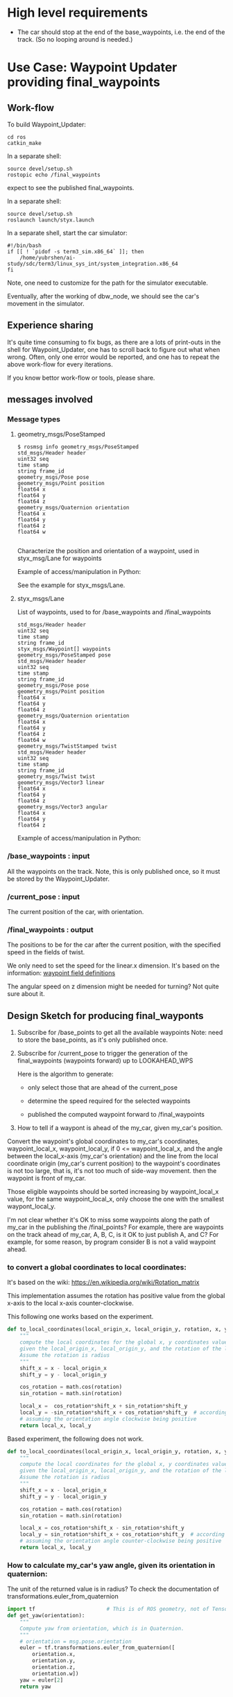 #+LATEX_CLASS: article
#+LATEX_CLASS_OPTIONS:
#+LATEX_HEADER:
#+LATEX_HEADER_EXTRA:
#+DESCRIPTION:
#+KEYWORDS:
#+SUBTITLE:
#+LATEX_COMPILER: pdflatex
#+DATE: \today

#+OPTIONS: ^:nil

* High level requirements

- The car should stop at the end of the base_waypoints, i.e. the end of the track. (So no looping around is needed.)

* Use Case: Waypoint Updater providing final_waypoints

** Work-flow

   To build Waypoint_Updater:

   #+NAME:
   #+BEGIN_SRC shell
     cd ros
     catkin_make
   #+END_SRC

In a separate shell:
#+NAME:
#+BEGIN_SRC shell
source devel/setup.sh
rostopic echo /final_waypoints
#+END_SRC
expect to see the published final_waypoints.

In a separate shell:
#+NAME:
#+BEGIN_SRC shell
source devel/setup.sh
roslaunch launch/styx.launch
#+END_SRC

In a separate shell, start the car simulator:

#+NAME:
#+BEGIN_SRC shell
#!/bin/bash
if [[ ! `pidof -s term3_sim.x86_64` ]]; then
    /home/yubrshen/ai-study/sdc/term3/linux_sys_int/system_integration.x86_64
fi
#+END_SRC

Note, one need to customize for the path for the simulator executable.

   Eventually, after the working of dbw_node, we should see the car's movement in the simulator.

** Experience sharing

   It's quite time consuming to fix bugs, as there are a lots of print-outs in the shell for Waypoint_Updater, one has to
scroll back to figure out what when wrong. Often, only one error would be reported, and one has to repeat the above work-flow for
every iterations.

If you know bettor work-flow or tools, please share.

** messages involved
*** Message types

**** geometry_msgs/PoseStamped

     #+BEGIN_EXAMPLE
     $ rosmsg info geometry_msgs/PoseStamped
     std_msgs/Header header
     uint32 seq
     time stamp
     string frame_id
     geometry_msgs/Pose pose
     geometry_msgs/Point position
     float64 x
     float64 y
     float64 z
     geometry_msgs/Quaternion orientation
     float64 x
     float64 y
     float64 z
     float64 w

     #+END_EXAMPLE
     Characterize the position and orientation of a waypoint, used in styx_msg/Lane for waypoints

     Example of access/manipulation in Python:

     See the example for styx_msgs/Lane.

**** styx_msgs/Lane
     List of waypoints, used to for /base_waypoints and /final_waypoints

     #+BEGIN_EXAMPLE
     std_msgs/Header header
     uint32 seq
     time stamp
     string frame_id
     styx_msgs/Waypoint[] waypoints
     geometry_msgs/PoseStamped pose
     std_msgs/Header header
     uint32 seq
     time stamp
     string frame_id
     geometry_msgs/Pose pose
     geometry_msgs/Point position
     float64 x
     float64 y
     float64 z
     geometry_msgs/Quaternion orientation
     float64 x
     float64 y
     float64 z
     float64 w
     geometry_msgs/TwistStamped twist
     std_msgs/Header header
     uint32 seq
     time stamp
     string frame_id
     geometry_msgs/Twist twist
     geometry_msgs/Vector3 linear
     float64 x
     float64 y
     float64 z
     geometry_msgs/Vector3 angular
     float64 x
     float64 y
     float64 z
     #+END_EXAMPLE

     Example of access/manipulation in Python:

     #+NAME:
     #+BEGIN_SRC python :noweb yes :tangle :exports none
       // my_lane_msg is of type styx_msgs/Lane
       // The geometry_msgs/PoseStamped component:
       my_lane_msg[0].pose
       // The x coordinate of the position of the waypoint:
       my_lane_msg[0].pose.position.x
       // The w orientation at the position of the waypoint:
       my_lane_msg[0].pose.orientation.w

       // for the x direction linear velocity:
       my_lane_msg[0].twist.twist.linear.x
     #+END_SRC

*** /base_waypoints : input

    All the waypoints on the track.
    Note, this is only published once, so it must be stored by the Waypoint_Updater.

*** /current_pose : input

    The current position of the car, with orientation.

*** /final_waypoints : output

    The positions to be for the car after the current position, with the specified speed in
    the fields of twist.

    We only need to set the speed for the linear.x dimension. It's based on the information: [[https://discussions.udacity.com/t/what-is-the-meaning-of-the-various-waypoint-fields/406030/2][waypoint field definitions]]

    The angular speed on z dimension might be needed for turning? Not quite sure about it.

** Design Sketch for producing final_wayponts

   1. Subscribe for /base_points to get all the available waypoints
      Note: need to store the base_points, as it's only published once.

   2. Subscribe for /current_pose to trigger the generation of the final_waypoints (waypoints forward) up to LOOKAHEAD_WPS

      Here is the algorithm to generate:
      - only select those that are ahead of the current_pose

      - determine the speed required for the selected waypoints

      - published the computed waypoint forward to /final_waypoints

   3. How to tell if a waypont is ahead of the my_car, given my_car's position.

   Convert the waypoint's global coordinates to my_car's coordinates, waypoint_local_x, waypoint_local_y,
   if 0 <= waypoint_local_x, and the angle between the local_x-axis (my_car's orientation)
   and the line from the local coordinate origin (my_car's current position) to the waypoint's coordinates is not too large,
   that is, it's not too much of side-way movement.
then the waypoint is front of my_car.

   Those eligible waypoints should be sorted increasing by waypoint_local_x value, for the same waypoint_local_x,
   only choose the one with the smallest waypont_local_y.

   I'm not clear whether it's OK to miss some waypoints along the path of my_car in the publishing the /final_points?
   For example, there are waypoints on the track ahead of my_car, A, B, C, is it OK to just publish A, and C?  For example, for some reason, by program consider B is not a valid waypoint ahead.

*** to convert a global coordinates to local coordinates:
    It's based on the wiki:
    https://en.wikipedia.org/wiki/Rotation_matrix

    This implementation assumes the rotation has positive value from the global x-axis to the local x-axis
    counter-clockwise.

This following one works based on the experiment.

   #+NAME:to_local_coordinates
   #+BEGIN_SRC python :noweb tangle :tangle
     def to_local_coordinates(local_origin_x, local_origin_y, rotation, x, y):
         """
         compute the local coordinates for the global x, y coordinates values,
         given the local_origin_x, local_origin_y, and the rotation of the local x-axis.
         Assume the rotation is radius
         """
         shift_x = x - local_origin_x
         shift_y = y - local_origin_y

         cos_rotation = math.cos(rotation)
         sin_rotation = math.sin(rotation)

         local_x =  cos_rotation*shift_x + sin_rotation*shift_y
         local_y = -sin_rotation*shift_x + cos_rotation*shift_y  # according to John Chen's
         # assuming the orientation angle clockwise being positive
         return local_x, local_y
   #+END_SRC

Based experiment, the following does not work.

#+NAME:to_local_coordinates_counter_clockwise_orientation
   #+BEGIN_SRC python :noweb tangle :tangle
  def to_local_coordinates(local_origin_x, local_origin_y, rotation, x, y):
      """
      compute the local coordinates for the global x, y coordinates values,
      given the local_origin_x, local_origin_y, and the rotation of the local x-axis.
      Assume the rotation is radius
      """
      shift_x = x - local_origin_x
      shift_y = y - local_origin_y

      cos_rotation = math.cos(rotation)
      sin_rotation = math.sin(rotation)

      local_x = cos_rotation*shift_x - sin_rotation*shift_y
      local_y = sin_rotation*shift_x + cos_rotation*shift_y  # according to John Chen's
      # assuming the orientation angle counter-clockwise being positive
      return local_x, local_y
   #+END_SRC


*** How to calculate my_car's yaw angle, given its orientation in quaternion:

       The unit of the returned value is in radius?
       To check the documentation of transformations.euler_from_quaternion

 #+NAME:get_yaw
 #+BEGIN_SRC python :noweb tangle :tangle
   import tf                       # This is of ROS geometry, not of TensorFlow!
   def get_yaw(orientation):
       """
       Compute yaw from orientation, which is in Quaternion.
       """
       # orientation = msg.pose.orientation
       euler = tf.transformations.euler_from_quaternion([
           orientation.x,
           orientation.y,
           orientation.z,
           orientation.w])
       yaw = euler[2]
       return yaw
 #+END_SRC

** Code construction

   This section provides the detailed design and construction of the code for Waypoint_Updater.

*** subscribe and process /base_waypoints

    - Subscribe to /base_waypoint has been done in the __init__
    - implement the callback to store it and declare its availability.
    - compute the distance between the waypoints stored into an array self.distance_next ::
    the i_th element is the distance from the i_th waypoint to the (i+1)_th waypoint.
    - also record the longest and shortest distance to neighbor, and the indices
    - record the last closest waypoint in front in terms of index, in order to save the effort to find the next
    - 11/7 ::
              Remove the distance calculation not really needed for now, to save computing.

#+NAME:waypoints_cb
#+BEGIN_SRC python :noweb tangle :tangle
  <<constant-policy>>
  <<deceleration-policy>>

  def waypoints_cb(self, msg):
      # DONE: Implement
      waypoints = msg.waypoints
      global LOOKAHEAD_WPS        # might update it
      if self.base_waypoints is None:
          # unsubscribe to the waypoint messages, no longer needed
          self.subscriber_waypoints.unregister()
          self.subscriber_waypoints = None

          self.base_waypoints_num = len(waypoints)
          LOOKAHEAD_WPS = min(LOOKAHEAD_WPS, self.base_waypoints_num)

          # process the waypoints here
          self.dist_to_here_from_start = []
          self.base_waypoints = []
          dist = 0
          dist_so_far = 0
          for i in range(self.base_waypoints_num):
              dist_so_far += dist
              self.dist_to_here_from_start.append(dist_so_far)

              # do a deep copy of the data, to keep the data from lose
              # just to be safe, simply do shallow copy seems still working
              # by self.base_waypoints = waypoints
              self.base_waypoints.append(copy.deepcopy(waypoints[i]))
              # distance to the next waypoint
              if (i < self.base_waypoints_num-1):
                  dist = (
                      distance_two_indices(waypoints,  # the (i+1)_th element has not been copied yet
                                           i, (i+1) % self.base_waypoints_num))
              # end of if (i < self.base_waypoints_num-1)

          # end of for i in range(self.base_waypoints_num - 1)
      # end of if self.base_waypoints is None

      # construct the velocity policy
      self.cruise_policy = self.constant_policy_f(self.max_vel_mps, LOOKAHEAD_WPS)
      self.stop_policy = self.constant_policy_f(-0.01, LOOKAHEAD_WPS)
      self.deceleration_policy = self.decleration_policy_f(self.max_vel_mps,
                                                           LOOKAHEAD_WPS)

      # set the deceleration when approaching the end of the track
      total_length = self.dist_to_here_from_start[self.base_waypoints_num-1]
      # the total distance from the start to finish
      for i in range(LOOKAHEAD_WPS):
          last_ith = self.base_waypoints_num - 1 - LOOKAHEAD_WPS+i
          dist_to_the_end = (total_length - self.dist_to_here_from_start[last_ith])
          expected_velocity = self.deceleration_policy(dist_to_the_end)
          self.base_waypoints[last_ith].twist.twist.linear.x = expected_velocity
      # end of for i in range(LOOKAHEAD_WPS)
#+END_SRC

#+NAME:constant-policy
#+BEGIN_SRC python :noweb tangle :tangle
  def constant_policy_f(self, velocity, bound):
      xs = [-bound,   0.,       bound]
      ys = [velocity, velocity, velocity]
      return np.poly1d(np.polyfit(np.array(xs), np.array(ys), 2))
#+END_SRC

#+NAME:deceleration-policy
#+BEGIN_SRC python :noweb tangle :tangle
  def decleration_policy_f(self, ref_vel, bound):
      xs = []
      ys = []

      xs.append(-bound)
      ys.append(-0.1)

      xs.append(0.)
      ys.append(-0.2)

      # 5 meters away
      xs.append(5)
      ys.append(MPH_to_MPS*.5)

      # 10 meters away
      xs.append(10)
      ys.append(MPH_to_MPS*5)

      # 16 meters away
      xs.append(16)
      ys.append(MPH_to_MPS*5)

      # 2 seconds away or 24 meters away, whichever longer
      xs.append(max([ref_vel*2, 24]))
      ys.append(max([ref_vel*.2, MPH_to_MPS*5]))

      # 4 seconds away or 45 meters away, whichever longer
      xs.append(max([ref_vel*4, 45]))
      ys.append(max([ref_vel*.3, MPH_to_MPS*6]))

      # 6 seconds away or 65 meters away, whichever longer
      xs.append(max([ref_vel*6, 65]))
      ys.append(max([ref_vel*.5, MPH_to_MPS*10]))

      # 8 seconds away, normal speed
      xs.append(max([ref_vel*8, 85]))
      ys.append(ref_vel)

      # at the beginning, normal speed
      xs.append(bound)
      ys.append(ref_vel)

      return np.poly1d(np.polyfit(np.array(xs), np.array(ys), 3))
#+END_SRC

*** subscribe and process /current_pose
    - Subscribe to /current_pose is done in __init__

    - 11/6 ::
    change pose_cb only update the self.pose message, moving the function of generating waypoints ahead to self.loop.
    This is to make the call back more time responsive to improve overall system predictability.
    Only accept message when Waypoint_Updater is ready to process, otherwise reject /current_pose update to avoid delay.

#+NAME:pose_cb
#+BEGIN_SRC python :noweb tangle :tangle

  def pose_cb(self, msg):
      # WORKING: Implement
      #
      if self.pose is None:       # ready to process message
          self.pose = msg
      # end of if self.pose is None
      # otherwise, the current message is being processed, rejected the coming message and expect to receive more updated next one.
#+END_SRC
*** loop

    The loop for processing the /current_pose message

    The design that the waypoints provided by the Waypoint_Uploader is consecutive, maintaining the geometry adjacency.

    Note, the generation for /final_waypoints may be conditional to the availability of the base_waypoints.

    The function may need other routine to compare between waypoints to determine if a waypoint is ahead of the current_pose within the LOOKAHEAD_WPS

    also compute the desired velocity for the eligible waypoints.

    try to control the time of looking ahead instead of just control the number of look ahead waypoints.
    to be adaptive so that it does not waste computing resource to produce too many waypoints.

    On Nov. 3, I experimented that the waypoints ahead generation can be simplified as follows
    without any negative impact:
    - no more angle checking
    - no more sorted needed


#+NAME:loop
#+BEGIN_SRC python :noweb tangle :tangle
  import math

  def loop(self):
      rate = rospy.Rate(self.loop_freq)
      while not rospy.is_shutdown():
          if self.base_waypoints and self.pose:
              <<process-pose>>
              self.pose = None        # indicating this message has been processed
          # end of if self.base_waypoints and self.pose
          rate.sleep()
      # end of while not rospy.is_shutdow()
#+END_SRC

*** process-pose

Process one pose message in self.pose

First find the next closest waypoint in front of the vehicle.
Then use that to generate the rest of the final_waypoints.

#+NAME:process-pose
#+BEGIN_SRC python :noweb tangle :tangle
  current_pose = self.pose.pose.position
  current_orientation = self.pose.pose.orientation
  yaw = get_yaw(current_orientation)

  # Compute the waypoints ahead of the current_pose

  local_x = -1
  i = self.last_closest_front_waypoint_index - 1
  while ((i < self.base_waypoints_num-1) and (local_x <= 0)):
    i = (i + 1) # % self.base_waypoints_num
    waypoint = self.base_waypoints[i]
    w_pos = waypoint.pose.pose.position
    local_x, local_y = to_local_coordinates(current_pose.x, current_pose.y, yaw,
                                            w_pos.x, w_pos.y)
  # end of while (local_x < 0)

  # if (i == self.last_closest_front_waypoint_index):  # no more progress
  #    self.stopped = True
  # end of if (i == self.last_closest_front_waypoint_index)

  # now i is the index of the closest waypoint in front
  self.last_closest_front_waypoint_index = i

  waypoints_count = 0
  lookahead_dist = 0  # the accumulated distance of the looking ahead
  lookahead_time = 0  # the lookahead time

  final_waypoints = []
  accumulated_turning = 0
  # modulize the code to be less dependent
  j = self.last_closest_front_waypoint_index
  while (# (lookahead_time < LOOKAHEAD_TIME_THRESHOLD) and
          not self.stopped and
          (waypoints_count < LOOKAHEAD_WPS) and
          (j < self.base_waypoints_num)):
    waypoint = copy.deepcopy(self.base_waypoints[j])
    j = (j + 1) # % self.base_waypoints_num
    waypoints_count += 1
    turning_angle = math.atan2(local_y, local_x)
    accumulated_turning = (accumulated_turning + turning_angle) / waypoints_count
    # average accumulated turning

    # estimated_vel = min(
    #     self.max_vel_mps, SAEF_TURNING_SPEED +
    #     #(self.max_vel_mps - SAEF_TURNING_SPEED)*math.exp(-3.5*abs(turning_angle)))
    #     (self.max_vel_mps - SAEF_TURNING_SPEED)*math.exp(-3.9*abs(accumulated_turning)))

    # waypoint.twist.twist.linear.x = estimated_vel # meter/s
    final_waypoints.append(waypoint)

    # dist_between = self.dist_to_next[(j - 1) # % self.base_waypoints_num]
    # lookahead_dist += dist_between
    # lookahead_time = lookahead_dist / (estimated_vel)

    # prepare for the next iteration for estimating the turning angle, velocity
    current_waypoint = waypoint.pose.pose.position
    w_pos = self.base_waypoints[j].pose.pose.position  # the next waypoint after current_waypoint
    yaw = yaw + turning_angle
    local_x, local_y = to_local_coordinates(current_waypoint.x, current_waypoint.y, yaw,
                                            w_pos.x, w_pos.y)
  # end of while (LOOKAHEAD_TIME_THRESHOLD <= lookahead_time) or (LOOKAHEAD_WPS <= waypoints_count)

  rospy.loginfo('Lookahead threshold reached: waypoints_count: %d; lookahead_time: %d; self.last_closest_front_waypoint_index: %d'
                % (waypoints_count, lookahead_time, self.last_closest_front_waypoint_index))

  # publish to /final_waypoints, need to package final_waypoints into Lane message
  if (0 < len(final_waypoints)):
      publish_Lane(self.final_waypoints_pub, final_waypoints)
#+END_SRC

*** compare two pose, a and b, if a is ahead of b, considering the parameter of LOOKAHEAD_WPS

    Compare between two pose if one is ahead of the other within the range of LOOKAHEAD_WPS

    This problem is solved by converting the waypoint to the local coordinates of my_car.

*** select waypoints for /final_waypoints

    A loop or list expression to generate the list of eligible waypoints for /final_waypoints.
    It's implemented in the pose_cb.

*** determine the velocity for waypoints

    Compute the desired velocity for waypoints: for now, it's stab as constant. This is to be done (TBD).

*** Discussion on the appropriate value of LOOKAHEAD_WPS

    The value of LOOKAHEAD_WPS might impact the system work load. It should be sufficient large. But not too large.

*** Waypoint_Uploader integration

    This is the full source code for ./ros/src/waypoint_updater/waypoint_updater.py

    - 11/6 ::
    change LOOKAHEAD_TIME_THRESHOLD from 5 to 4 seconds, as I found that in pure_pursuit,
    it only look ahead about 20 meters, with velocity of 10 mps, it will only take about 2 seconds.
    So 4 seconds should be enough.

    - 11/6 ::
    add queue_size=1 to both Subscriber to /current_pose and /base_waypoints. This is to limit to process the most recent message.
    Any message that Waypoint_Update has no time to update would be discarded.

    - 11/6 ::
    Change the logic of processing /current_pose from call_back to separate loop to ensure regular time interval processing.
  - 11/7 ::
  add self.last_closest_front_waypoint_index to record the index of last the closet waypoint in front of the vehicle.
  This would be the index to search next time, to save computing. (Beware of index wrapping in index increment arithmetic!)

  - 11/7 ::
  reduce LOOKAHEAD_WPS to 50 and do away from distance calculation to save computing effort. It seems that 50 is enough
  for normal driving.

  - 11/8 ::
  Need to consider to reduce the speed when there is significant turn.

  How to characterize the turn? I might use the local coordinate transformation.
  Relative to a waypoint A, From the next waypoint's coordinates, x, y in the local coordinate of A,
  one can compute the angle between A's x-axis, and the direction AB by atan2(y, x). The larger the angle,
  the sharper the turn at A would be, so the speed at the A should be reduced.

  I may just calculate just the first a few, say 5 from the closest waypoint in front to save computing effort.


#+NAME:waypont_updater
#+BEGIN_SRC python :noweb tangle :tangle ./ros/src/waypoint_updater/waypoint_updater.py
  #!/usr/bin/env python
  import sys                      # for redirect stderr
  import rospy

  import copy                     # for deepcopy
  import numpy as np              # for polyfit and poly1d

  from geometry_msgs.msg import PoseStamped
  from styx_msgs.msg import Lane, Waypoint

  import math

  '''
  This node will publish waypoints from the car's current position to some `x` distance ahead.

  As mentioned in the doc, you should ideally first implement a version which does not care
  about traffic lights or obstacles.

  Once you have created dbw_node, you will update this node to use the status of traffic lights too.

  Please note that our simulator also provides the exact location of traffic lights and their
  current status in `/vehicle/traffic_lights` message. You can use this message to build this node
  as well as to verify your TL classifier.

  TODO (for Yousuf and Aaron): Stopline location for each traffic light.
  '''

  LOOKAHEAD_WPS = 30 # 200 # Number of waypoints we will publish. You can change this number
  LOOKAHEAD_TIME_THRESHOLD = 4 # seconds, change from 5 to 4
  SAEF_TURNING_SPEED = 3.0       # meters/second

  DANGER_TURNING_ANGLE = math.pi/4  # 30 degree
  MPH_to_MPS = 1609.344/3600.0 # 1 mile = 1609.344 1 hour = 3600 seconds

  <<get_yaw>>
  <<to_local_coordinates>>
  <<publish_Lane>>
  <<distance_two_indices>>

  class WaypointUpdater(object):
      def __init__(self):
          # f = open("~/.ros/log/stderr.log", "w+") # not working here
          # self.original_stderr = sys.stderr
          # sys.stderr = f
          self.stopped = False
          rospy.init_node('waypoint_updater')
          self.max_vel_mps = rospy.get_param('waypoint_loader/velocity')*MPH_to_MPS
          rospy.loginfo('max_vel_mps: %f' % self.max_vel_mps)
          self.loop_freq = rospy.get_param('~loop_freq', 2)
          # the frequency to process vehicle messages

          rospy.Subscriber('/current_pose', PoseStamped, self.pose_cb, queue_size=1)
          self.subscriber_waypoints = rospy.Subscriber('/base_waypoints', Lane, self.waypoints_cb, queue_size=1)

          # TODO: Add a subscriber for /traffic_waypoint and /obstacle_waypoint below


          self.final_waypoints_pub = rospy.Publisher('final_waypoints', Lane, queue_size=1)

          # TODO: Add other member variables you need below

          self.base_waypoints = None  # indicating the base_waypoints is not yet available
          self.pose = None            # indicating that there is no message to process

          self.last_closest_front_waypoint_index = 0

          self.loop()
          #rospy.spin()

      <<loop>>

      <<pose_cb>>

      <<waypoints_cb>>

      <<traffic_cb>>

      <<obstacle_cb>>

      <<support_functions>>

  if __name__ == '__main__':
      try:
          WaypointUpdater()
      except rospy.ROSInterruptException:
          rospy.logerr('Could not start waypoint updater node.')

#+END_SRC

    Putting the code together for Waypoint_Uploader

* Other use cases

#+NAME:traffic_cb
#+BEGIN_SRC python :noweb tangle :tangle
def traffic_cb(self, msg):
        # TODO: Callback for /traffic_waypoint message. Implement
        pass

#+END_SRC

#+NAME:obstacle_cb
#+BEGIN_SRC python :noweb tangle :tangle
def obstacle_cb(self, msg):
        # TODO: Callback for /obstacle_waypoint message. We will implement it later
        pass

#+END_SRC

* Support functions

#+NAME:distance_two_indices
#+BEGIN_SRC python :noweb tangle :tangle
  def distance_two_indices(waypoints, i, j):
    a = waypoints[i].pose.pose.position
    b = waypoints[j].pose.pose.position
    return math.sqrt((a.x-b.x)**2 + (a.y-b.y)**2  + (a.z-b.z)**2)
#+END_SRC

#+NAME:publish_Lane
#+BEGIN_SRC python :noweb tangle :tangle
def publish_Lane(publisher, waypoints):
        lane = Lane()
        lane.header.frame_id = '/world'
        lane.header.stamp = rospy.Time(0)
        lane.waypoints = waypoints
        publisher.publish(lane)
#+END_SRC

#+NAME:support_functions
#+BEGIN_SRC python :noweb tangle :tangle
  def get_waypoint_velocity(self, waypoint):
          return waypoint.twist.twist.linear.x

  def set_waypoint_velocity(self, waypoints, waypoint, velocity):
          waypoints[waypoint].twist.twist.linear.x = velocity

  def distance(self, waypoints, wp1, wp2):
          dist = 0
          dl = lambda a, b: math.sqrt((a.x-b.x)**2 + (a.y-b.y)**2  + (a.z-b.z)**2)
          for i in range(wp1, wp2+1):
              dist += dl(waypoints[wp1].pose.pose.position, waypoints[i].pose.pose.position)
              wp1 = i
          return dist
#+END_SRC
